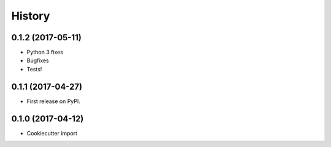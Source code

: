 =======
History
=======

0.1.2 (2017-05-11)
------------------

* Python 3 fixes
* Bugfixes
* Tests!

0.1.1 (2017-04-27)
------------------

* First release on PyPI.

0.1.0 (2017-04-12)
------------------

* Cookiecutter import
